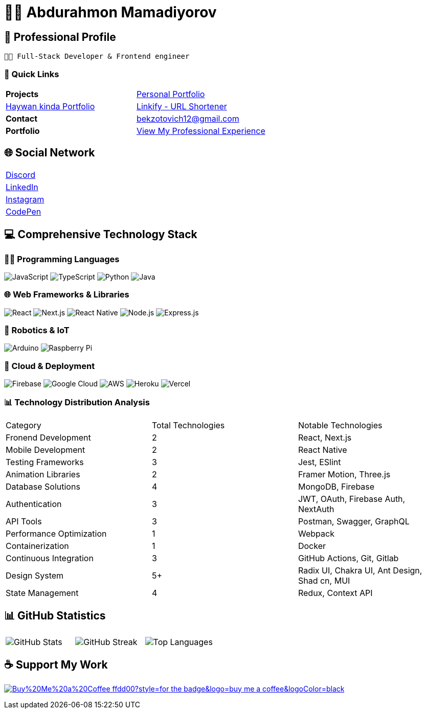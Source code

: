 = 👨‍💻 Abdurahmon Mamadiyorov

== 🚀 Professional Profile

[.text-center]
--
 👨‍💻 Full-Stack Developer & Frontend engineer
--

=== 📍 Quick Links
[cols="2*^",frame=none,grid=none]
|===
| *Projects* 
| https://bekzotovich.uz[Personal Portfolio]
| https://haywan.uz/[Haywan kinda Portfolio]
| https://linkify.uz/[Linkify - URL Shortener]

| *Contact* 
| mailto:bekzotovich12@gmail.com[bekzotovich12@gmail.com]

| *Portfolio* 
| https://bekzotovich.uz/[View My Professional Experience]
|===

== 🌐 Social Network
[cols="^1*",frame=none,grid=none]
|===
| https://discord.gg/R4ejmnCgRt[Discord]
| https://www.linkedin.com/in/abdurahmon-mamadiyorov/[LinkedIn]
| https://www.instagram.com/abdurahmon._27/[Instagram]
| https://codepen.io/abdurahmon27[CodePen]
|===

== 💻 Comprehensive Technology Stack

=== 🧑‍💻 Programming Languages
image:https://img.shields.io/badge/javascript-%23323330.svg?style=for-the-badge&logo=javascript&logoColor=%23F7DF1E[JavaScript]
image:https://img.shields.io/badge/typescript-%23007ACC.svg?style=for-the-badge&logo=typescript&logoColor=white[TypeScript]
image:https://img.shields.io/badge/python-3670A0?style=for-the-badge&logo=python&logoColor=ffdd54[Python]
image:https://img.shields.io/badge/java-%23ED8B00.svg?style=for-the-badge&logo=openjdk&logoColor=white[Java]

=== 🌐 Web Frameworks & Libraries
image:https://img.shields.io/badge/react-%2320232a.svg?style=for-the-badge&logo=react&logoColor=%2361DAFB[React]
image:https://img.shields.io/badge/Next-black?style=for-the-badge&logo=next.js&logoColor=white[Next.js]
image:https://img.shields.io/badge/react_native-%2320232a.svg?style=for-the-badge&logo=react&logoColor=%2361DAFB[React Native]
image:https://img.shields.io/badge/node.js-6DA55F?style=for-the-badge&logo=node.js&logoColor=white[Node.js]
image:https://img.shields.io/badge/express.js-%23404d59.svg?style=for-the-badge&logo=express&logoColor=%2361DAFB[Express.js]

=== 🤖 Robotics & IoT
image:https://img.shields.io/badge/-Arduino-00979D?style=for-the-badge&logo=Arduino&logoColor=white[Arduino]
image:https://img.shields.io/badge/-RaspberryPi-C51A4A?style=for-the-badge&logo=Raspberry-Pi[Raspberry Pi]

=== 🚀 Cloud & Deployment
image:https://img.shields.io/badge/firebase-%23039BE5.svg?style=for-the-badge&logo=firebase[Firebase]
image:https://img.shields.io/badge/Google%20Cloud-%234285F4.svg?style=for-the-badge&logo=google-cloud&logoColor=white[Google Cloud]
image:https://img.shields.io/badge/AWS-%23FF9900.svg?style=for-the-badge&logo=amazon-aws&logoColor=white[AWS]
image:https://img.shields.io/badge/heroku-%23430098.svg?style=for-the-badge&logo=heroku&logoColor=white[Heroku]
image:https://img.shields.io/badge/vercel-%23000000.svg?style=for-the-badge&logo=vercel&logoColor=white[Vercel]

=== 📊 Technology Distribution Analysis
[cols="3*^",frame=none,grid=none]
|===
| Category | Total Technologies | Notable Technologies
| Fronend Development | 2 | React, Next.js
| Mobile Development | 2 | React Native
| Testing Frameworks | 3 | Jest, ESlint
| Animation Libraries | 2 | Framer Motion, Three.js
| Database Solutions | 4 | MongoDB, Firebase 
| Authentication | 3 | JWT, OAuth, Firebase Auth, NextAuth
| API Tools | 3 | Postman, Swagger, GraphQL
| Performance Optimization | 1 | Webpack
| Containerization | 1 | Docker
| Continuous Integration | 3 | GitHub Actions, Git, Gitlab
| Design System | 5+ |  Radix UI, Chakra UI, Ant Design, Shad cn, MUI
| State Management | 4 | Redux, Context API
|===

== 📊 GitHub Statistics
[cols="3*^",frame=none,grid=none]
|===
| image:https://github-readme-stats.vercel.app/api?username=abdurahmon27&theme=react&hide_border=true&include_all_commits=true&count_private=true[GitHub Stats]
| image:https://github-readme-streak-stats.herokuapp.com/?user=abdurahmon27&theme=react&hide_border=true[GitHub Streak]
| image:https://github-readme-stats.vercel.app/api/top-langs/?username=abdurahmon27&theme=react&hide_border=true&include_all_commits=true&count_private=true&layout=compact[Top Languages]
|===

== ☕ Support My Work
https://buymeacoffee.com/bekzotovich[image:https://img.shields.io/badge/Buy%20Me%20a%20Coffee-ffdd00?style=for-the-badge&logo=buy-me-a-coffee&logoColor=black[]]



